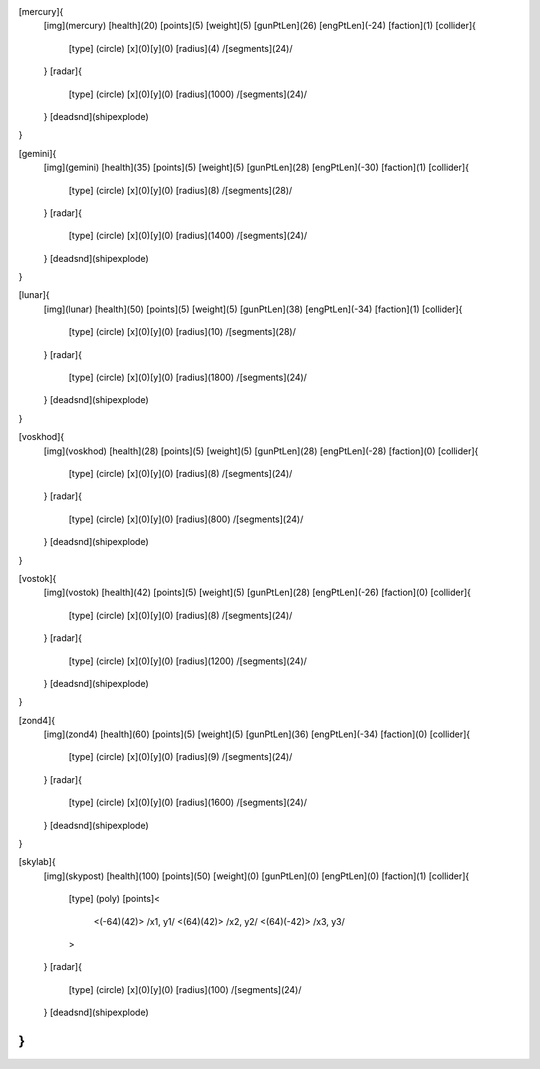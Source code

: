 [mercury]{
	[img](mercury)
	[health](20)
	[points](5)
	[weight](5)
	[gunPtLen](26)
	[engPtLen](-24)
	[faction](1)
	[collider]{
		[type] (circle)
		[x](0)[y](0)
		[radius](4)
		/[segments](24)/
	}
	[radar]{
		[type] (circle)
		[x](0)[y](0)
		[radius](1000)
		/[segments](24)/
	}
	[deadsnd](shipexplode)

}

[gemini]{
	[img](gemini)
	[health](35)
	[points](5)
	[weight](5)
	[gunPtLen](28)
	[engPtLen](-30)
	[faction](1)
	[collider]{
		[type] (circle)
		[x](0)[y](0)
		[radius](8)
		/[segments](28)/
	}
	[radar]{
		[type] (circle)
		[x](0)[y](0)
		[radius](1400)
		/[segments](24)/
	}
	[deadsnd](shipexplode)
}

[lunar]{
	[img](lunar)
	[health](50)
	[points](5)
	[weight](5)
	[gunPtLen](38)
	[engPtLen](-34)
	[faction](1)
	[collider]{
		[type] (circle)
		[x](0)[y](0)
		[radius](10)
		/[segments](28)/
	}
	[radar]{
		[type] (circle)
		[x](0)[y](0)
		[radius](1800)
		/[segments](24)/
	}
	[deadsnd](shipexplode)
}

[voskhod]{
	[img](voskhod)
	[health](28)
	[points](5)
	[weight](5)
	[gunPtLen](28)
	[engPtLen](-28)
	[faction](0)
	[collider]{
		[type] (circle)
		[x](0)[y](0)
		[radius](8)
		/[segments](24)/
	}
	[radar]{
		[type] (circle)
		[x](0)[y](0)
		[radius](800)
		/[segments](24)/
	}
	[deadsnd](shipexplode)
}

[vostok]{
	[img](vostok)
	[health](42)
	[points](5)
	[weight](5)
	[gunPtLen](28)
	[engPtLen](-26)
	[faction](0)
	[collider]{
		[type] (circle)
		[x](0)[y](0)
		[radius](8)
		/[segments](24)/
	}
	[radar]{
		[type] (circle)
		[x](0)[y](0)
		[radius](1200)
		/[segments](24)/
	}
	[deadsnd](shipexplode)
}

[zond4]{
	[img](zond4)
	[health](60)
	[points](5)
	[weight](5)
	[gunPtLen](36)
	[engPtLen](-34)
	[faction](0)
	[collider]{
		[type] (circle)
		[x](0)[y](0)
		[radius](9)
		/[segments](24)/
	}
	[radar]{
		[type] (circle)
		[x](0)[y](0)
		[radius](1600)
		/[segments](24)/
	}
	[deadsnd](shipexplode)

}

[skylab]{
	[img](skypost)
	[health](100)
	[points](50)
	[weight](0)
	[gunPtLen](0)
	[engPtLen](0)
	[faction](1)
	[collider]{
		[type] (poly)
		[points]<
			<(-64)(42)> /x1, y1/
			<(64)(42)> /x2, y2/
			<(64)(-42)> /x3, y3/
		>
	}
	[radar]{
		[type] (circle)
		[x](0)[y](0)
		[radius](100)
		/[segments](24)/
	}
	[deadsnd](shipexplode)
}
//